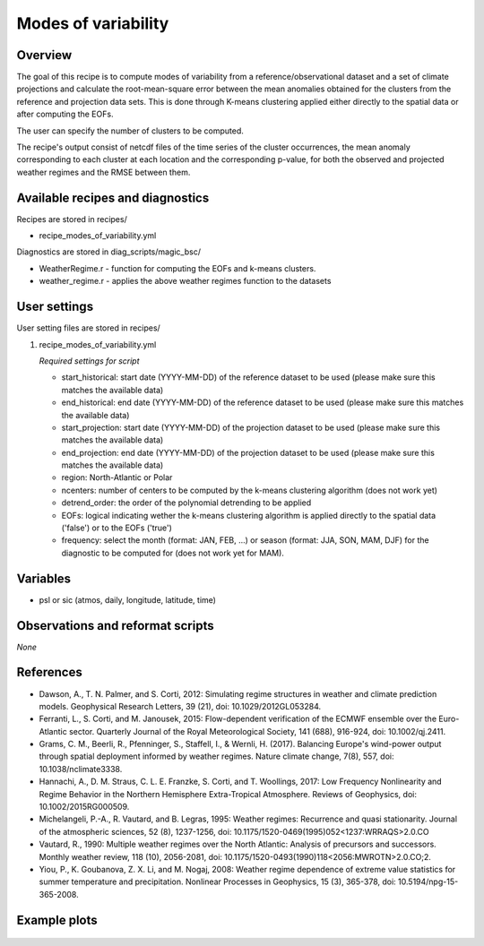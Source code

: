 .. _recipes_modes_of_variability:

Modes of variability
====================

Overview
--------

The goal of this recipe is to compute modes of variability from a reference/observational dataset and a set of climate projections and calculate the root-mean-square error between the mean anomalies obtained for the clusters from the reference and projection data sets.
This is done through K-means clustering applied either directly to the spatial data or after computing the EOFs.

The user can specify the number of clusters to be computed.

The recipe's output consist of netcdf files of the time series of the cluster occurrences, the mean anomaly corresponding to each cluster at each location and the corresponding p-value, for both the observed and projected weather regimes and the RMSE between them.


Available recipes and diagnostics
---------------------------------

Recipes are stored in recipes/

* recipe_modes_of_variability.yml


Diagnostics are stored in diag_scripts/magic_bsc/

* WeatherRegime.r - function for computing the EOFs and k-means clusters.

* weather_regime.r - applies the above weather regimes function to the datasets



User settings
-------------

User setting files are stored in recipes/

#. recipe_modes_of_variability.yml

   *Required settings for script*

   * start_historical: start date (YYYY-MM-DD) of the reference dataset to be used (please make sure this matches the available data)
   * end_historical: end date (YYYY-MM-DD) of the reference dataset to be used (please make sure this matches the available data)
   * start_projection: start date (YYYY-MM-DD) of the projection dataset to be used (please make sure this matches the available data)
   * end_projection: end date (YYYY-MM-DD) of the projection dataset to be used (please make sure this matches the available data)
   * region: North-Atlantic or Polar
   * ncenters: number of centers to be computed by the k-means clustering algorithm (does not work yet)
   * detrend_order: the order of the polynomial detrending to be applied
   * EOFs: logical indicating wether the k-means clustering algorithm is applied directly to the spatial data ('false') or to the EOFs ('true')
   * frequency: select the month (format: JAN, FEB, ...) or season (format: JJA, SON, MAM, DJF) for the diagnostic to be computed for (does not work yet for MAM).


Variables
---------

* psl or sic (atmos, daily, longitude, latitude, time)


Observations and reformat scripts
---------------------------------

*None*

References
----------

* Dawson, A., T. N. Palmer, and S. Corti, 2012: Simulating regime structures in weather and climate prediction models. Geophysical Research Letters, 39 (21), doi: 10.1029/2012GL053284.

* Ferranti, L., S. Corti, and M. Janousek, 2015: Flow-dependent verification of the ECMWF ensemble over the Euro-Atlantic sector. Quarterly Journal of the Royal Meteorological Society, 141 (688), 916-924, doi: 10.1002/qj.2411.

* Grams, C. M., Beerli, R., Pfenninger, S., Staffell, I., & Wernli, H. (2017). Balancing Europe's wind-power output through spatial deployment informed by weather regimes. Nature climate change, 7(8), 557, doi: 10.1038/nclimate3338.

* Hannachi, A., D. M. Straus, C. L. E. Franzke, S. Corti, and T. Woollings, 2017: Low Frequency Nonlinearity and Regime Behavior in the Northern Hemisphere Extra-Tropical Atmosphere. Reviews of Geophysics, doi: 10.1002/2015RG000509.

* Michelangeli, P.-A., R. Vautard, and B. Legras, 1995: Weather regimes: Recurrence and quasi stationarity. Journal of the atmospheric sciences, 52 (8), 1237-1256, doi: 10.1175/1520-0469(1995)052<1237:WRRAQS>2.0.CO

* Vautard, R., 1990: Multiple weather regimes over the North Atlantic: Analysis of precursors and successors. Monthly weather review, 118 (10), 2056-2081, doi: 10.1175/1520-0493(1990)118<2056:MWROTN>2.0.CO;2.

* Yiou, P., K. Goubanova, Z. X. Li, and M. Nogaj, 2008: Weather regime dependence of extreme value statistics for summer temperature and precipitation. Nonlinear Processes in Geophysics, 15 (3), 365-378, doi: 10.5194/npg-15-365-2008.




Example plots
-------------

.. _fig_modesofvar:
.. figure::  /recipes/figures/modes_of_variability/DJF-psl_observed_regimes.png
   :align:   center
   :width:   14cm




